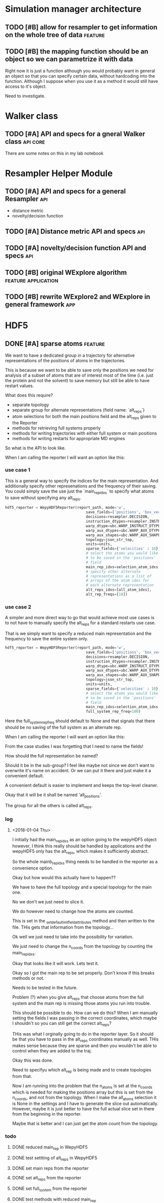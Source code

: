#+TODO: TODO | DONE CANCELLED
* Simulation manager architecture

** TODO [#B] allow for resampler to get information on the whole tree of data :feature:

** TODO [#B] the mapping function should be an object so we can parametrize it with data

Right now it is just a function although you would probably want in
general an object so that you can specify certain data, without
hardcoding into the function. Although I suppose when you use it as a
method it would still have access to it's object.

Need to investigate.

* Walker class

** TODO [#A] API and specs for a gneral Walker class               :api:core:

There are some notes on this in my lab notebook

* Resampler Helper Module
** TODO [#A] API and specs for a general Resampler                      :api:

- distance metric
- novelty/decision function

** TODO [#A] Distance metric API and specs                              :api:

** TODO [#A] novelty/decision function API and specs                    :api:



** TODO [#B] original WExplore algorithm                :feature:application:
** TODO [#B] rewrite WExplore2 and WExplore in general framework        :app:

* HDF5

** DONE [#A] sparse atoms                                     :feature:

We want to have a dedicated group in a trajectory for alternative
representations of the positions of atoms in the trajectories.

This is because we want to be able to save only the positions we need
for analysis of a subset of atoms that are of interest most of the
time (i.e. just the protein and not the solvent) to save memory but
still be able to have restart values.

What does this require?
- separate topology
- separate group for alternate representations (field name: `alt_reps`)
- atom selections for both the main positions field and the alt_reps
  given to the Reporter
- methods for retrieving full systems properly
- methods for writing trajectories with either full system or main
  positions
- methods for writing restarts for appropriate MD engines

So what is the API to look like.


When I am calling the reporter I will want an option like this:


*** use case 1

This is a general way to specify the indices for the main
representation. And additionally specify other represenations and the
frequency of their saving. You could simply save the use just the
`main_rep_idxs` to specify what atoms to save without specifying any
alt_reps.
 #+BEGIN_SRC python
   hdf5_reporter = WepyHDF5Reporter(report_path, mode='w',
                                        save_fields=['positions', 'box_vectors', 'velocities'],
                                        decisions=resampler.DECISION,
                                        instruction_dtypes=resampler.INSTRUCTION_DTYPES,
                                        warp_dtype=ubc.WARP_INSTRUCT_DTYPE,
                                        warp_aux_dtypes=ubc.WARP_AUX_DTYPES,
                                        warp_aux_shapes=ubc.WARP_AUX_SHAPES,
                                        topology=json_str_top,
                                        units=units,
                                        sparse_fields={'velocities' : 10},
                                        # select the atoms you would like
                                        # to be saved in the 'positions'
                                        # field
                                        main_rep_idxs=selection_atom_idxs,
                                        # specify other alternate
                                        # representations as a list of
                                        # arrays of the atom idxs for
                                        # each alternate representation
                                        alt_reps_idxs=[all_atom_idxs],
                                        alt_rep_freqs=[10])
 #+END_SRC

*** use case 2

A simpler and more direct way to go that would achieve most use cases
is to not have to manually specify the alt_reps for a standard
restarts use case.

That is we simply want to specify a reduced main representation and
the frequency to save the entire system only.

#+BEGIN_SRC python
  hdf5_reporter = WepyHDF5Reporter(report_path, mode='w',
                                       save_fields=['positions', 'box_vectors', 'velocities'],
                                       decisions=resampler.DECISION,
                                       instruction_dtypes=resampler.INSTRUCTION_DTYPES,
                                       warp_dtype=ubc.WARP_INSTRUCT_DTYPE,
                                       warp_aux_dtypes=ubc.WARP_AUX_DTYPES,
                                       warp_aux_shapes=ubc.WARP_AUX_SHAPES,
                                       topology=json_str_top,
                                       units=units,
                                       sparse_fields={'velocities' : 10},
                                       # select the atoms you would like
                                       # to be saved in the 'positions'
                                       # field
                                       main_rep_idxs=selection_atom_idxs,
                                       full_system_rep_freq=100)
#+END_SRC

Here the full_system_rep_freq should default to None and that signals
that there should be no saving of the full system as an alternate rep.


When I am calling the reporter I will want an option like this:

From the case studies I was forgetting that I need to name the fields!

How should the full representation be named?

Should it be in the sub-group? I feel like maybe not since we don't
want to overwrite it's name on accident. Or we can put it there and
just make it a convenient default.

A convenient default is easier to implement and keeps the top-level
cleaner.

Okay that it will be it shall be named 'all_positions'.

The group for all the others is called alt_reps.

*** log 

**** <2018-01-04 Thu>

I initially had the main_rep_idxs as an option going to the wepyHDF5
object however, I think this really should be handled by applications
and the wepyHDF5 only has the alt_reps, which makes it sufficiently
abstract.

So the whole mainb_rep_idxs thing needs to be handled in the reporter
as a convenience option.

Okay but how would this actually have to happen??

We have to have the full topology and a special topology for the main
one.

No we don't we just need to slice it.

We do however need to change how the atoms are counted.

This is set in the _set_default_init_field_attributes method and then
written to the file. THis gets that information from the topology...

Ok well we just need to take into the possibility for variation.

We just need to change the n_coords from the topology by counting the
main_rep_idxs.

Okay that looks like it will work. Lets test it.

Okay so I got the main rep to be set properly. Don't know if this
breaks methods or not.

Needs to be tested in the future.

Problem (?) when you give alt_reps that choose atoms from the full
system and the main rep is missing those atoms you run into trouble.

This should be possible to do. How can we do this? When I am manually
setting the fields I was passing in the correct coordinates, which
maybe I shouldn't so you can still get the correct alt_reps?

THis was what I orginally going to do in the reporter layer. So it
should be that you have to pass in the alt_reps coordinates manually
as well. THis makes sense because they are sparse and then you
wouldn't be able to control when they are added to the traj.

Okay this was done.

Need to specifyu which alt_rep is being made and to create topologies
from that.

Now I am running into the problem that the n_atoms is set at the
n_coords which is needed for making the positions array but this is
set from the n_coords, and not from the topology. When I make the
all_atoms selection it is None in the settings and I have to generate
the slice out automatically. However, maybe it is just better to have
the full actual slice set in there from the beginning in the reporter.

Maybe that is better and I can just get the atom count from the
topology.


*** todo

**** DONE reduced main_rep in WepyHDF5

**** DONE test settting of alt_reps in WepyHDF5

**** DONE set main reps from the reporter

**** DONE set alt_reps from the reporter
**** DONE set full_system from the reporter
**** DONE test methods with reduced main_rep

working on updating the to_mdtraj method.

The iter_trajs_field won't work, but I don't want to do this now so I
will just create a todo and move on.

*** Case Studies
**** use case 1

 This is a general way to specify the indices for the main
 representation. And additionally specify other represenations and the
 frequency of their saving. You could simply save the use just the
 `main_rep_idxs` to specify what atoms to save without specifying any
 alt_reps.
  #+BEGIN_SRC python
    hdf5_reporter = WepyHDF5Reporter(report_path, mode='w',
                                         save_fields=['positions', 'box_vectors', 'velocities'],
                                         decisions=resampler.DECISION,
                                         instruction_dtypes=resampler.INSTRUCTION_DTYPES,
                                         warp_dtype=ubc.WARP_INSTRUCT_DTYPE,
                                         warp_aux_dtypes=ubc.WARP_AUX_DTYPES,
                                         warp_aux_shapes=ubc.WARP_AUX_SHAPES,
                                         topology=json_str_top,
                                         units=units,
                                         sparse_fields={'velocities' : 10},
                                         # select the atoms you would like
                                         # to be saved in the 'positions'
                                         # field
                                         main_rep_idxs=selection_atom_idxs,
                                         # specify other alternate
                                         # representations as a list of
                                         # arrays of the atom idxs for
                                         # each alternate representation
                                         alt_reps={'my_rep' : (my_rep_atom_idxs, 10)}
                                         )
  #+END_SRC

**** use case 2

 A simpler and more direct way to go that would achieve most use cases
 is to not have to manually specify the alt_reps for a standard
 restarts use case.

 That is we simply want to specify a reduced main representation and
 the frequency to save the entire system only.

 #+BEGIN_SRC python
   hdf5_reporter = WepyHDF5Reporter(report_path, mode='w',
                                        save_fields=['positions', 'box_vectors', 'velocities'],
                                        decisions=resampler.DECISION,
                                        instruction_dtypes=resampler.INSTRUCTION_DTYPES,
                                        warp_dtype=ubc.WARP_INSTRUCT_DTYPE,
                                        warp_aux_dtypes=ubc.WARP_AUX_DTYPES,
                                        warp_aux_shapes=ubc.WARP_AUX_SHAPES,
                                        topology=json_str_top,
                                        units=units,
                                        sparse_fields={'velocities' : 10},
                                        # select the atoms you would like
                                        # to be saved in the 'positions'
                                        # field
                                        main_rep_idxs=selection_atom_idxs,
                                        full_system_rep_freq=100)
 #+END_SRC

 Here the full_system_rep_freq should default to None and that signals
 that there should be no saving of the full system as an alternate rep.


** TODO [#A] sparse atoms constraint selector interface

So I implemented sparse atoms so that you could just pass in a list of
indices that you wanted to slice out for that representation.

Now a huge use case that we need is to be able to select different
atoms at different cycles for the selection. 

For example you want to maintain a sphere of water molecules around
the protein throughout the simulation, but don't care about the
identities of those water molecules per se and they can exchange with
each other.

So I will support that instead of just indices you can pass in an
object with a select function that takes in a set of coordinates and
returns a list of indices that will be saved.

Ok easy enough. I should just implement this. However, I am thinking
that, what if you did want to know what those were, you would have to
be able to save which indices were selected.

That would make a distinction (when saving values) of a static and
dynamic selection. Where a dynamic selection would have another
dataset associated with it that is the indices that were selected.

FOr another time as that would be a lot to do in the actual WepyHDF5
class that really isn't needed.


** TODO [#C] static and dynamic alternate representations

see [[*sparse atoms constraint selector interface][sparse atoms constraint selector interface]] for discussion.

basically for dynamically selected atoms for alternate reps you would
need another dataset to show which indices were taken for each frame.

** TODO [#B] sparse atoms for TrajHDF5

** TODO [#A] get methods for warp, bc, resampling records              :core:
*** DONE resampling records
#+BEGIN_SRC python
resampling_records = wepy_h5.run_resampling_records(run_idx)
#+END_SRC

Will return a list of tuples of the form (decision_enum_id, record)
*** TODO resampling aux_data

- [X] written
- [ ] test

I need to make the Lennard Jones example have stuff to test on.

That means it needs to actually store some aux data from the resampler
*** TODO warp records
*** TODO warp aux_dat
*** TODO boundary conditions records
*** TODO boundary conditions aux data

** TODO [#A] Lennard Jones full test data
*** TODO resampling records
- [ ] make sure to get CLONEs
*** TODO resampling aux data

- [ ] use a resampler that returns resampling aux_data

This is in the new WExplore2 stuff, but it will be a royal pain to
merge that...

I could do this with a properly implemented WExplore resampler with a
distance metric that actually makes sense for Lennard Jones
*** DONE warp records
*** DONE warp aux data
*** TODO boundary conditions records
*** TODO boundary conditions aux data


** TODO [#B] update iter_trajs_field for sparse fields

** TODO [#B] restarting simulations, multiple runs                     :core:


** TODO [#B] check file is correct

I noticed that constructing a WepyHDF5 object from a TrajHDF5 file
there is no complaint. There should be.

** TODO [#B] allow for passing in of real np.dtypes to resampling records :core:api:

special handling for the variable length "tokens"

** TODO [#B] add records for the boundary conditions               :core:api:
This needs to be implemented in the WepyHDF5 and in the actual
boundary conditions class.

** TODO [#B] implement SWMR                                         :feature:




** TODO [#B] concat function                                    :feature:api:

I want to have a concat function similar to other major libraries that
puts runs from different simulations together. The specifications I
want it to have are:

- options for inplace and copying
  - inplace on a 'master' file object, probably the first in the list passed.
  - another option (True by default) which deletes the members of the
    concat after a successful concatenation
  - make a copy of the new file and leave all the others untouched

** TODO [#B] full slice across datasets in TrajHDF5             :feature:api:

get all values for a collection of indices, with fancy slicing

Call it a cycle cross section.

Should be a function for each field of a run to get the cycle data:
- cycle_resampling(run_idx, cycle_idxs)
- cycle_boundary_conditions(run_idx, cycle_idxs)
- cycle_warping(run_idx, cycle_idxs)
- cycle_trajectories(run_idx, cycle_idxs)
- cycle_cross_section(run_idx, cycle_idxs, fields=['trajectories', 'resampling',
                                                   'boundary_conditions', 'warping'])
  - which calls the other functions based on what they are.


Nazanin was supposed to be working on this.

** TODO [#B] implement run cycle slice                  :feature:api:nazanin:


** TODO [#B] implement run cycle map function           :feature:nazanin:api:

** TODO [#B] implement run cycle compute observables    :feature:nazanin:api:



** TODO [#C] HDF5 topology                                    :core:topology:

** TODO [#C] save weights on export_traj to TrajHDF5                :feature:

Save them in the observables.

Do we save them automatically?
as an option?
- [X] Or must be done manually?

** TODO [#C] Virtual Datasets (VDS) for adding observables          :feature:
** TODO [#C] implement chunking strategies                      :feature:api:

- [ ] protein, ligand, solvent
- [ ] ligand, binding-site

** TODO [#C] compliance infrastructure                          :feature:api:

** TODO [#C] only accept Quantity type objects that match/convert units :feature:api:

This will require choosing a unit library:
- simtk.units
- pint

** TODO [#C] simulation reproducibility metadata                :feature:api:

** TODO [#C] traj object for trajs in WepyHDF5                  :feature:api:

This would have the same API as the TrajHDF5 object.

** TODO [#C] add support for trajectory total ordering          :feature:api:

That means a single unique positive integer index for every trajectory in the whole file.

Support this as an trajectory selector in the iter_trajs.

** TODO [#C] save only complement for sparse atom slices            :feature:

Instead of saving the entire system of atoms for sparse full systems
you could just save the complement to the main positions field.

** TODO [#C] use h5py variable length datasets instead of my solution :feature:backend:

Didn't know this was a feature of h5py and am curious to see how this
is implemented underneath and whether it is an hdf5 standard thing.

H5py is not the only library we want to be read this data from.

** TODO [#C] use h5py enumeration type instead of my solution :feature:backend:



** CANCELLED [#B] fix compute observable to write feature vector style :core:

This isn't really something I can fix since it relies on the
observable function being correct.

Unless I changed that so that the observable function works on a
single frame and then is mapped onto the whole trajectory.

Maybe that is the wayt o go. Since it makes writing those functions
easier anyways.


hmm this would involve rewriting the `traj_fields_map` function which
is not trivial.

The way it is now I would need to have the mapping function understand
this.

Or I could wrap the passed in function in a wrapper that understands
that it is a trajectory fields dictionary it is working with and not a
single frame.

Ok well I was able to do this and I think I am remembering why I had
to do it this way which was that this method will work for a normal
map function, except you can't do this and pickle the objects which is
needed for using something like scoop which uses a message queue.

Okay demoting this but the branch will still exist.


** CANCELLED [#B] allow for arbitrary number of frames to be saved in HDF5 traj part :core:


